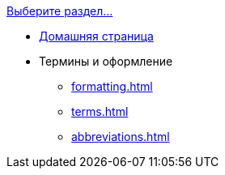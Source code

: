 .xref:index.adoc[Выберите раздел...]
* xref:index.adoc[Домашняя страница]
* Термины и оформление
** xref:formatting.adoc[]
** xref:terms.adoc[]
** xref:abbreviations.adoc[]